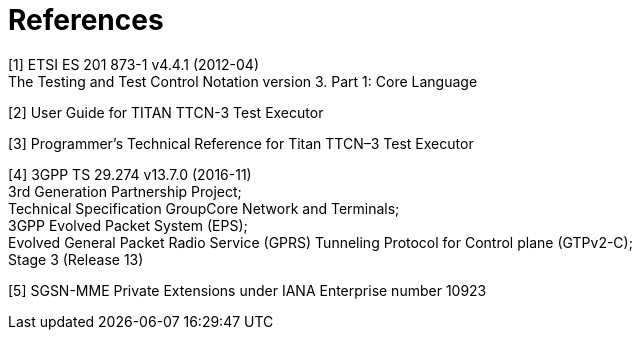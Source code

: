 = References

[[_1]]
[1] ETSI ES 201 873-1 v4.4.1 (2012-04) +
The Testing and Test Control Notation version 3. Part 1: Core Language

[[_2]]
[2] User Guide for TITAN TTCN-3 Test Executor

[[_3]]
[3] Programmer’s Technical Reference for Titan TTCN–3 Test Executor

[[_4]]
[4] 3GPP TS 29.274 v13.7.0 (2016-11) +
3rd Generation Partnership Project; +
Technical Specification GroupCore Network and Terminals; +
3GPP Evolved Packet System (EPS); +
Evolved General Packet Radio Service (GPRS) Tunneling Protocol for Control plane (GTPv2-C); +
Stage 3 (Release 13)

[[_5]]
[5] SGSN-MME Private Extensions under IANA Enterprise number 10923
